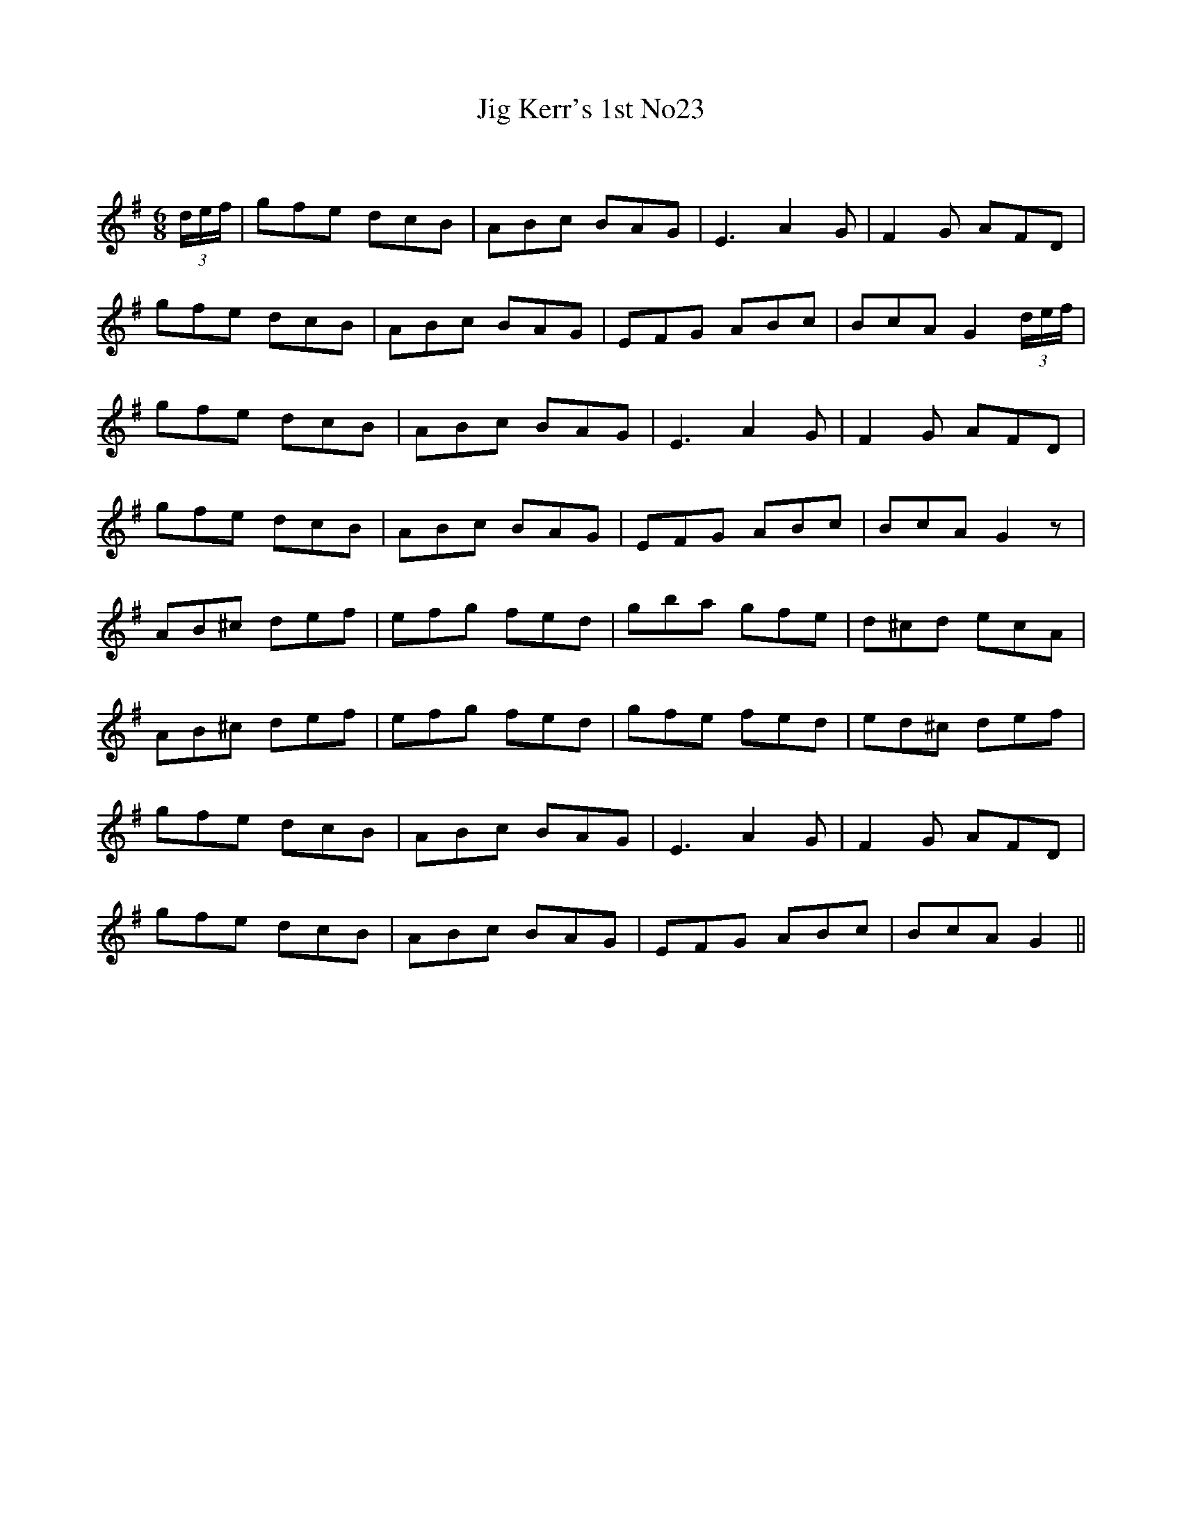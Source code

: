X:1
T: Jig Kerr's 1st No23
C:
R:Jig
Q:180
K:G
M:6/8
L:1/16
(3def|g2f2e2 d2c2B2|A2B2c2 B2A2G2|E6 A4G2|F4G2 A2F2D2|
g2f2e2 d2c2B2|A2B2c2 B2A2G2|E2F2G2 A2B2c2|B2c2A2 G4(3def|
g2f2e2 d2c2B2|A2B2c2 B2A2G2|E6 A4G2|F4G2 A2F2D2|
g2f2e2 d2c2B2|A2B2c2 B2A2G2|E2F2G2 A2B2c2|B2c2A2 G4z2|
A2B2^c2 d2e2f2|e2f2g2 f2e2d2|g2b2a2 g2f2e2|d2^c2d2 e2c2A2|
A2B2^c2 d2e2f2|e2f2g2 f2e2d2|g2f2e2 f2e2d2|e2d2^c2 d2e2f2|
g2f2e2 d2c2B2|A2B2c2 B2A2G2|E6 A4G2|F4G2 A2F2D2|
g2f2e2 d2c2B2|A2B2c2 B2A2G2|E2F2G2 A2B2c2|B2c2A2 G4||

